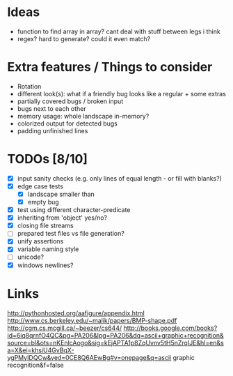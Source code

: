 * Ideas
 - function to find array in array? cant deal with stuff between legs i think
 - regex? hard to generate? could it even match?
* Extra features / Things to consider
 - Rotation
 - different look(s): what if a friendly bug looks like a regular + some extras
 - partially covered bugs / broken input
 - bugs next to each other
 - memory usage: whole landscape in-memory?
 - colorized output for detected bugs
 - padding unfinished lines
* TODOs [8/10]
  - [X] input sanity checks
    (e.g. only lines of equal length - or fill with blanks?)
  - [X] edge case tests
    - [X] landscape smaller than
    - [X] empty bug
  - [X] test using different character-predicate
  - [X] inheriting from 'object' yes/no?
  - [X] closing file streams
  - [ ] prepared test files vs file generation?
  - [X] unify assertions
  - [X] variable naming style
  - [ ] unicode?
  - [X] windows newlines?
* Links
  http://pythonhosted.org/aafigure/appendix.html
  http://www.cs.berkeley.edu/~malik/papers/BMP-shape.pdf
  http://cgm.cs.mcgill.ca/~beezer/cs644/
  http://books.google.com/books?id=6iq8qrnfO4QC&pg=PA206&lpg=PA206&dq=ascii+graphic+recognition&source=bl&ots=nKEnlcAogo&sig=kEjAPTA1p8ZqUvnv5tH5nZrqIJE&hl=en&sa=X&ei=khsiU4GvBqX-ygPMyIDQCw&ved=0CE8Q6AEwBg#v=onepage&q=ascii graphic recognition&f=false

    
